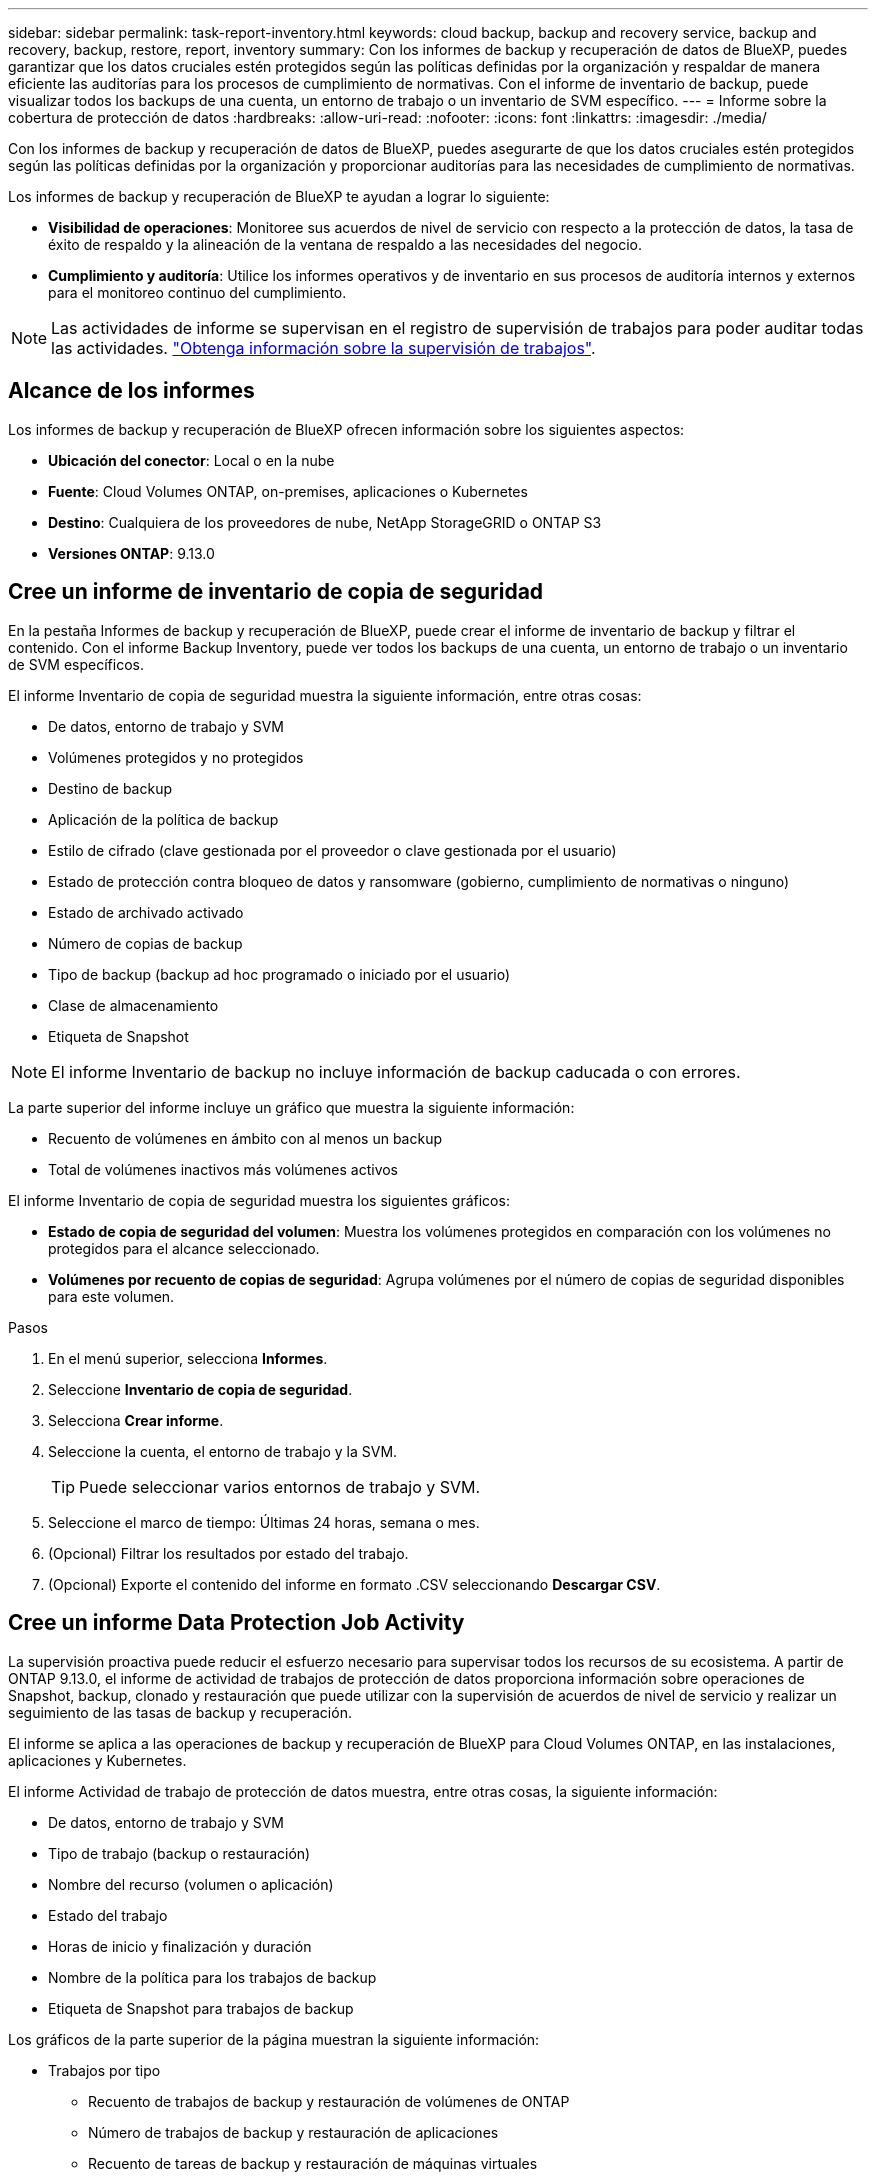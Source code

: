 ---
sidebar: sidebar 
permalink: task-report-inventory.html 
keywords: cloud backup, backup and recovery service, backup and recovery, backup, restore, report, inventory 
summary: Con los informes de backup y recuperación de datos de BlueXP, puedes garantizar que los datos cruciales estén protegidos según las políticas definidas por la organización y respaldar de manera eficiente las auditorías para los procesos de cumplimiento de normativas. Con el informe de inventario de backup, puede visualizar todos los backups de una cuenta, un entorno de trabajo o un inventario de SVM específico. 
---
= Informe sobre la cobertura de protección de datos
:hardbreaks:
:allow-uri-read: 
:nofooter: 
:icons: font
:linkattrs: 
:imagesdir: ./media/


[role="lead"]
Con los informes de backup y recuperación de datos de BlueXP, puedes asegurarte de que los datos cruciales estén protegidos según las políticas definidas por la organización y proporcionar auditorías para las necesidades de cumplimiento de normativas.

Los informes de backup y recuperación de BlueXP te ayudan a lograr lo siguiente:

* *Visibilidad de operaciones*: Monitoree sus acuerdos de nivel de servicio con respecto a la protección de datos, la tasa de éxito de respaldo y la alineación de la ventana de respaldo a las necesidades del negocio.
* *Cumplimiento y auditoría*: Utilice los informes operativos y de inventario en sus procesos de auditoría internos y externos para el monitoreo continuo del cumplimiento.



NOTE: Las actividades de informe se supervisan en el registro de supervisión de trabajos para poder auditar todas las actividades. link:task-monitor-backup-jobs.html["Obtenga información sobre la supervisión de trabajos"].



== Alcance de los informes

Los informes de backup y recuperación de BlueXP ofrecen información sobre los siguientes aspectos:

* *Ubicación del conector*: Local o en la nube
* *Fuente*: Cloud Volumes ONTAP, on-premises, aplicaciones o Kubernetes
* *Destino*: Cualquiera de los proveedores de nube, NetApp StorageGRID o ONTAP S3
* *Versiones ONTAP*: 9.13.0




== Cree un informe de inventario de copia de seguridad

En la pestaña Informes de backup y recuperación de BlueXP, puede crear el informe de inventario de backup y filtrar el contenido. Con el informe Backup Inventory, puede ver todos los backups de una cuenta, un entorno de trabajo o un inventario de SVM específicos.

El informe Inventario de copia de seguridad muestra la siguiente información, entre otras cosas:

* De datos, entorno de trabajo y SVM
* Volúmenes protegidos y no protegidos
* Destino de backup
* Aplicación de la política de backup
* Estilo de cifrado (clave gestionada por el proveedor o clave gestionada por el usuario)
* Estado de protección contra bloqueo de datos y ransomware (gobierno, cumplimiento de normativas o ninguno)
* Estado de archivado activado
* Número de copias de backup
* Tipo de backup (backup ad hoc programado o iniciado por el usuario)
* Clase de almacenamiento
* Etiqueta de Snapshot



NOTE: El informe Inventario de backup no incluye información de backup caducada o con errores.

La parte superior del informe incluye un gráfico que muestra la siguiente información:

* Recuento de volúmenes en ámbito con al menos un backup
* Total de volúmenes inactivos más volúmenes activos


El informe Inventario de copia de seguridad muestra los siguientes gráficos:

* *Estado de copia de seguridad del volumen*: Muestra los volúmenes protegidos en comparación con los volúmenes no protegidos para el alcance seleccionado.
* *Volúmenes por recuento de copias de seguridad*: Agrupa volúmenes por el número de copias de seguridad disponibles para este volumen.


.Pasos
. En el menú superior, selecciona *Informes*.
. Seleccione *Inventario de copia de seguridad*.
. Selecciona *Crear informe*.
. Seleccione la cuenta, el entorno de trabajo y la SVM.
+

TIP: Puede seleccionar varios entornos de trabajo y SVM.

. Seleccione el marco de tiempo: Últimas 24 horas, semana o mes.
. (Opcional) Filtrar los resultados por estado del trabajo.
. (Opcional) Exporte el contenido del informe en formato .CSV seleccionando *Descargar CSV*.




== Cree un informe Data Protection Job Activity

La supervisión proactiva puede reducir el esfuerzo necesario para supervisar todos los recursos de su ecosistema. A partir de ONTAP 9.13.0, el informe de actividad de trabajos de protección de datos proporciona información sobre operaciones de Snapshot, backup, clonado y restauración que puede utilizar con la supervisión de acuerdos de nivel de servicio y realizar un seguimiento de las tasas de backup y recuperación.

El informe se aplica a las operaciones de backup y recuperación de BlueXP para Cloud Volumes ONTAP, en las instalaciones, aplicaciones y Kubernetes.

El informe Actividad de trabajo de protección de datos muestra, entre otras cosas, la siguiente información:

* De datos, entorno de trabajo y SVM
* Tipo de trabajo (backup o restauración)
* Nombre del recurso (volumen o aplicación)
* Estado del trabajo
* Horas de inicio y finalización y duración
* Nombre de la política para los trabajos de backup
* Etiqueta de Snapshot para trabajos de backup


Los gráficos de la parte superior de la página muestran la siguiente información:

* Trabajos por tipo
+
** Recuento de trabajos de backup y restauración de volúmenes de ONTAP
** Número de trabajos de backup y restauración de aplicaciones
** Recuento de tareas de backup y restauración de máquinas virtuales
** Recuento de tareas de backup y restauración de Kubernetes


* Actividad laboral diaria


.Pasos
. En el menú superior, selecciona *Informes*.
. Seleccione *Actividad de trabajo de protección de datos*.
. Selecciona *Crear informe*.
. Seleccione la cuenta, el entorno de trabajo y la SVM.
. Seleccione el marco de tiempo: Últimas 24 horas, semana o mes.
. (Opcional) Filtre los resultados por estado de trabajo, tipos de trabajos (backup o restauración) y recurso.
. (Opcional) Exporte el contenido del informe en formato .CSV seleccionando *Descargar CSV*.

